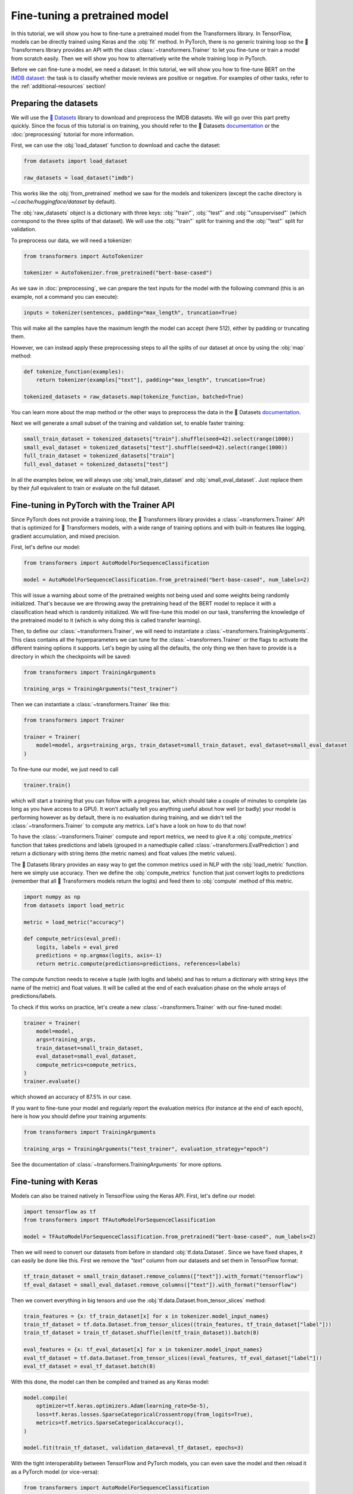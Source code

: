 .. 
    Copyright 2020 The HuggingFace Team. All rights reserved.

    Licensed under the Apache License, Version 2.0 (the "License"); you may not use this file except in compliance with
    the License. You may obtain a copy of the License at

        http://www.apache.org/licenses/LICENSE-2.0

    Unless required by applicable law or agreed to in writing, software distributed under the License is distributed on
    an "AS IS" BASIS, WITHOUT WARRANTIES OR CONDITIONS OF ANY KIND, either express or implied. See the License for the
    specific language governing permissions and limitations under the License.

Fine-tuning a pretrained model
=======================================================================================================================

In this tutorial, we will show you how to fine-tune a pretrained model from the Transformers library. In TensorFlow,
models can be directly trained using Keras and the :obj:`fit` method. In PyTorch, there is no generic training loop so
the 🤗 Transformers library provides an API with the class :class:`~transformers.Trainer` to let you fine-tune or train
a model from scratch easily. Then we will show you how to alternatively write the whole training loop in PyTorch.

Before we can fine-tune a model, we need a dataset. In this tutorial, we will show you how to fine-tune BERT on the
`IMDB dataset <https://www.imdb.com/interfaces/>`__: the task is to classify whether movie reviews are positive or
negative. For examples of other tasks, refer to the :ref:`additional-resources` section!

.. _data-processing:

Preparing the datasets
^^^^^^^^^^^^^^^^^^^^^^^^^^^^^^^^^^^^^^^^^^^^^^^^^^^^^^^^^^^^^^^^^^^^^^^^^^^^^^^^^^^^^^^^^^^^^^^^^^^^^^^^^^^^^^^^^^^^^^^

.. raw:: html

   <iframe width="560" height="315" src="https://www.youtube.com/embed/_BZearw7f0w" title="YouTube video player"
   frameborder="0" allow="accelerometer; autoplay; clipboard-write; encrypted-media; gyroscope;
   picture-in-picture" allowfullscreen></iframe>

We will use the `🤗 Datasets <https://github.com/huggingface/datasets/>`__ library to download and preprocess the IMDB
datasets. We will go over this part pretty quickly. Since the focus of this tutorial is on training, you should refer
to the 🤗 Datasets `documentation <https://huggingface.co/docs/datasets/>`__ or the :doc:`preprocessing` tutorial for
more information.

First, we can use the :obj:`load_dataset` function to download and cache the dataset:

.. code-block:: python

    from datasets import load_dataset

    raw_datasets = load_dataset("imdb")

This works like the :obj:`from_pretrained` method we saw for the models and tokenizers (except the cache directory is
`~/.cache/huggingface/dataset` by default).

The :obj:`raw_datasets` object is a dictionary with three keys: :obj:`"train"`, :obj:`"test"` and :obj:`"unsupervised"`
(which correspond to the three splits of that dataset). We will use the :obj:`"train"` split for training and the
:obj:`"test"` split for validation.

To preprocess our data, we will need a tokenizer:

.. code-block:: python

    from transformers import AutoTokenizer

    tokenizer = AutoTokenizer.from_pretrained("bert-base-cased")

As we saw in :doc:`preprocessing`, we can prepare the text inputs for the model with the following command (this is an
example, not a command you can execute):

.. code-block:: python

    inputs = tokenizer(sentences, padding="max_length", truncation=True)

This will make all the samples have the maximum length the model can accept (here 512), either by padding or truncating
them.

However, we can instead apply these preprocessing steps to all the splits of our dataset at once by using the
:obj:`map` method:

.. code-block:: python

    def tokenize_function(examples):
        return tokenizer(examples["text"], padding="max_length", truncation=True)

    tokenized_datasets = raw_datasets.map(tokenize_function, batched=True)

You can learn more about the map method or the other ways to preprocess the data in the 🤗 Datasets `documentation
<https://huggingface.co/docs/datasets/>`__.

Next we will generate a small subset of the training and validation set, to enable faster training:

.. code-block:: python

    small_train_dataset = tokenized_datasets["train"].shuffle(seed=42).select(range(1000)) 
    small_eval_dataset = tokenized_datasets["test"].shuffle(seed=42).select(range(1000)) 
    full_train_dataset = tokenized_datasets["train"]
    full_eval_dataset = tokenized_datasets["test"]

In all the examples below, we will always use :obj:`small_train_dataset` and :obj:`small_eval_dataset`. Just replace
them by their `full` equivalent to train or evaluate on the full dataset.

.. _trainer:

Fine-tuning in PyTorch with the Trainer API
^^^^^^^^^^^^^^^^^^^^^^^^^^^^^^^^^^^^^^^^^^^^^^^^^^^^^^^^^^^^^^^^^^^^^^^^^^^^^^^^^^^^^^^^^^^^^^^^^^^^^^^^^^^^^^^^^^^^^^^

.. raw:: html

   <iframe width="560" height="315" src="https://www.youtube.com/embed/nvBXf7s7vTI" title="YouTube video player"
   frameborder="0" allow="accelerometer; autoplay; clipboard-write; encrypted-media; gyroscope;
   picture-in-picture" allowfullscreen></iframe>

Since PyTorch does not provide a training loop, the 🤗 Transformers library provides a :class:`~transformers.Trainer`
API that is optimized for 🤗 Transformers models, with a wide range of training options and with built-in features like
logging, gradient accumulation, and mixed precision.

First, let's define our model:

.. code-block:: python

    from transformers import AutoModelForSequenceClassification

    model = AutoModelForSequenceClassification.from_pretrained("bert-base-cased", num_labels=2)

This will issue a warning about some of the pretrained weights not being used and some weights being randomly
initialized. That's because we are throwing away the pretraining head of the BERT model to replace it with a
classification head which is randomly initialized. We will fine-tune this model on our task, transferring the knowledge
of the pretrained model to it (which is why doing this is called transfer learning).

Then, to define our :class:`~transformers.Trainer`, we will need to instantiate a
:class:`~transformers.TrainingArguments`. This class contains all the hyperparameters we can tune for the
:class:`~transformers.Trainer` or the flags to activate the different training options it supports. Let's begin by
using all the defaults, the only thing we then have to provide is a directory in which the checkpoints will be saved:

.. code-block:: python

    from transformers import TrainingArguments

    training_args = TrainingArguments("test_trainer")

Then we can instantiate a :class:`~transformers.Trainer` like this:

.. code-block:: python

    from transformers import Trainer

    trainer = Trainer(
        model=model, args=training_args, train_dataset=small_train_dataset, eval_dataset=small_eval_dataset
    )

To fine-tune our model, we just need to call

.. code-block:: python

    trainer.train()

which will start a training that you can follow with a progress bar, which should take a couple of minutes to complete
(as long as you have access to a GPU). It won't actually tell you anything useful about how well (or badly) your model
is performing however as by default, there is no evaluation during training, and we didn't tell the
:class:`~transformers.Trainer` to compute any metrics. Let's have a look on how to do that now!

To have the :class:`~transformers.Trainer` compute and report metrics, we need to give it a :obj:`compute_metrics`
function that takes predictions and labels (grouped in a namedtuple called :class:`~transformers.EvalPrediction`) and
return a dictionary with string items (the metric names) and float values (the metric values).

The 🤗 Datasets library provides an easy way to get the common metrics used in NLP with the :obj:`load_metric` function.
here we simply use accuracy. Then we define the :obj:`compute_metrics` function that just convert logits to predictions
(remember that all 🤗 Transformers models return the logits) and feed them to :obj:`compute` method of this metric.

.. code-block:: python

    import numpy as np
    from datasets import load_metric

    metric = load_metric("accuracy")

    def compute_metrics(eval_pred):
        logits, labels = eval_pred
        predictions = np.argmax(logits, axis=-1)
        return metric.compute(predictions=predictions, references=labels)

The compute function needs to receive a tuple (with logits and labels) and has to return a dictionary with string keys
(the name of the metric) and float values. It will be called at the end of each evaluation phase on the whole arrays of
predictions/labels.

To check if this works on practice, let's create a new :class:`~transformers.Trainer` with our fine-tuned model:

.. code-block:: python

    trainer = Trainer(
        model=model,
        args=training_args,
        train_dataset=small_train_dataset,
        eval_dataset=small_eval_dataset,
        compute_metrics=compute_metrics,
    )
    trainer.evaluate()

which showed an accuracy of 87.5% in our case.

If you want to fine-tune your model and regularly report the evaluation metrics (for instance at the end of each
epoch), here is how you should define your training arguments:

.. code-block:: python

    from transformers import TrainingArguments

    training_args = TrainingArguments("test_trainer", evaluation_strategy="epoch")

See the documentation of :class:`~transformers.TrainingArguments` for more options.


.. _keras:

Fine-tuning with Keras
^^^^^^^^^^^^^^^^^^^^^^^^^^^^^^^^^^^^^^^^^^^^^^^^^^^^^^^^^^^^^^^^^^^^^^^^^^^^^^^^^^^^^^^^^^^^^^^^^^^^^^^^^^^^^^^^^^^^^^^

.. raw:: html

   <iframe width="560" height="315" src="https://www.youtube.com/embed/rnTGBy2ax1c" title="YouTube video player"
   frameborder="0" allow="accelerometer; autoplay; clipboard-write; encrypted-media; gyroscope;
   picture-in-picture" allowfullscreen></iframe>

Models can also be trained natively in TensorFlow using the Keras API. First, let's define our model:

.. code-block:: python

    import tensorflow as tf
    from transformers import TFAutoModelForSequenceClassification

    model = TFAutoModelForSequenceClassification.from_pretrained("bert-base-cased", num_labels=2)

Then we will need to convert our datasets from before in standard :obj:`tf.data.Dataset`. Since we have fixed shapes,
it can easily be done like this. First we remove the `"text"` column from our datasets and set them in TensorFlow
format:

.. code-block:: python

    tf_train_dataset = small_train_dataset.remove_columns(["text"]).with_format("tensorflow")
    tf_eval_dataset = small_eval_dataset.remove_columns(["text"]).with_format("tensorflow")

Then we convert everything in big tensors and use the :obj:`tf.data.Dataset.from_tensor_slices` method:

.. code-block:: python

    train_features = {x: tf_train_dataset[x] for x in tokenizer.model_input_names}
    train_tf_dataset = tf.data.Dataset.from_tensor_slices((train_features, tf_train_dataset["label"]))
    train_tf_dataset = train_tf_dataset.shuffle(len(tf_train_dataset)).batch(8)

    eval_features = {x: tf_eval_dataset[x] for x in tokenizer.model_input_names}
    eval_tf_dataset = tf.data.Dataset.from_tensor_slices((eval_features, tf_eval_dataset["label"]))
    eval_tf_dataset = eval_tf_dataset.batch(8)

With this done, the model can then be compiled and trained as any Keras model:

.. code-block:: python

    model.compile(
        optimizer=tf.keras.optimizers.Adam(learning_rate=5e-5),
        loss=tf.keras.losses.SparseCategoricalCrossentropy(from_logits=True),
        metrics=tf.metrics.SparseCategoricalAccuracy(),
    )

    model.fit(train_tf_dataset, validation_data=eval_tf_dataset, epochs=3)

With the tight interoperability between TensorFlow and PyTorch models, you can even save the model and then reload it
as a PyTorch model (or vice-versa):

.. code-block:: python

    from transformers import AutoModelForSequenceClassification

    model.save_pretrained("my_imdb_model")
    pytorch_model = AutoModelForSequenceClassification.from_pretrained("my_imdb_model", from_tf=True)

.. _pytorch_native:

Fine-tuning in native PyTorch
^^^^^^^^^^^^^^^^^^^^^^^^^^^^^^^^^^^^^^^^^^^^^^^^^^^^^^^^^^^^^^^^^^^^^^^^^^^^^^^^^^^^^^^^^^^^^^^^^^^^^^^^^^^^^^^^^^^^^^^

.. raw:: html

   <iframe width="560" height="315" src="https://www.youtube.com/embed/Dh9CL8fyG80" title="YouTube video player"
   frameborder="0" allow="accelerometer; autoplay; clipboard-write; encrypted-media; gyroscope;
   picture-in-picture" allowfullscreen></iframe>

You might need to restart your notebook at this stage to free some memory, or execute the following code:

.. code-block:: python

    del model
    del pytorch_model
    del trainer
    torch.cuda.empty_cache()

Let's now see how to achieve the same results as in :ref:`trainer section <trainer>` in PyTorch. First we need to
define the dataloaders, which we will use to iterate over batches. We just need to apply a bit of post-processing to
our :obj:`tokenized_datasets` before doing that to:

- remove the columns corresponding to values the model does not expect (here the :obj:`"text"` column)
- rename the column :obj:`"label"` to :obj:`"labels"` (because the model expect the argument to be named :obj:`labels`)
- set the format of the datasets so they return PyTorch Tensors instead of lists.

Our `tokenized_datasets` has one method for each of those steps:

.. code-block:: python

    tokenized_datasets = tokenized_datasets.remove_columns(["text"])
    tokenized_datasets = tokenized_datasets.rename_column("label", "labels")
    tokenized_datasets.set_format("torch")

    small_train_dataset = tokenized_datasets["train"].shuffle(seed=42).select(range(1000))
    small_eval_dataset = tokenized_datasets["test"].shuffle(seed=42).select(range(1000))

Now that this is done, we can easily define our dataloaders:

.. code-block:: python

    from torch.utils.data import DataLoader

    train_dataloader = DataLoader(small_train_dataset, shuffle=True, batch_size=8)
    eval_dataloader = DataLoader(small_eval_dataset, batch_size=8)

Next, we define our model:

.. code-block:: python

    from transformers import AutoModelForSequenceClassification

    model = AutoModelForSequenceClassification.from_pretrained("bert-base-cased", num_labels=2)

We are almost ready to write our training loop, the only two things are missing are an optimizer and a learning rate
scheduler. The default optimizer used by the :class:`~transformers.Trainer` is :class:`~transformers.AdamW`:

.. code-block:: python

    from transformers import AdamW

    optimizer = AdamW(model.parameters(), lr=5e-5)

Finally, the learning rate scheduler used by default is just a linear decay from the maximum value (5e-5 here) to 0:

.. code-block:: python

    from transformers import get_scheduler

    num_epochs = 3
    num_training_steps = num_epochs * len(train_dataloader)
    lr_scheduler = get_scheduler(
        "linear",
        optimizer=optimizer,
        num_warmup_steps=0,
        num_training_steps=num_training_steps
    )

One last thing, we will want to use the GPU if we have access to one (otherwise training might take several hours
instead of a couple of minutes). To do this, we define a :obj:`device` we will put our model and our batches on.

.. code-block:: python

    import torch

    device = torch.device("cuda") if torch.cuda.is_available() else torch.device("cpu")
    model.to(device)

We now are ready to train! To get some sense of when it will be finished, we add a progress bar over our number of
training steps, using the `tqdm` library.

.. code-block:: python

    from tqdm.auto import tqdm

    progress_bar = tqdm(range(num_training_steps))

    model.train()
    for epoch in range(num_epochs):
        for batch in train_dataloader:
            batch = {k: v.to(device) for k, v in batch.items()}
            outputs = model(**batch)
            loss = outputs.loss
            loss.backward()

            optimizer.step()
            lr_scheduler.step()
            optimizer.zero_grad()
            progress_bar.update(1)

Note that if you are used to freezing the body of your pretrained model (like in computer vision) the above may seem a
bit strange, as we are directly fine-tuning the whole model without taking any precaution. It actually works better
this way for Transformers model (so this is not an oversight on our side). If you're not familiar with what "freezing
the body" of the model means, forget you read this paragraph.

Now to check the results, we need to write the evaluation loop. Like in the :ref:`trainer section <trainer>` we will
use a metric from the datasets library. Here we accumulate the predictions at each batch before computing the final
result when the loop is finished.

.. code-block:: python

    metric= load_metric("accuracy")
    model.eval()
    for batch in eval_dataloader:
        batch = {k: v.to(device) for k, v in batch.items()}
        with torch.no_grad():
            outputs = model(**batch)

        logits = outputs.logits
        predictions = torch.argmax(logits, dim=-1)
        metric.add_batch(predictions=predictions, references=batch["labels"])

    metric.compute()


.. _additional-resources:

Additional resources
^^^^^^^^^^^^^^^^^^^^^^^^^^^^^^^^^^^^^^^^^^^^^^^^^^^^^^^^^^^^^^^^^^^^^^^^^^^^^^^^^^^^^^^^^^^^^^^^^^^^^^^^^^^^^^^^^^^^^^^

To look at more fine-tuning examples you can refer to:

- `🤗 Transformers Examples <https://github.com/huggingface/transformers/tree/master/examples>`__ which includes scripts
  to train on all common NLP tasks in PyTorch and TensorFlow.

- `🤗 Transformers Notebooks <notebooks>`__ which contains various notebooks and in particular one per task (look for
  the `how to finetune a model on xxx`).
